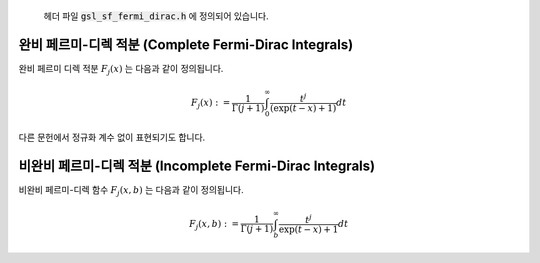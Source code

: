 

    헤더 파일 :code:`gsl_sf_fermi_dirac.h` 에 정의되어 있습니다.

완비 페르미-디렉 적분 (Complete Fermi-Dirac Integrals)
-------------------------------------------------------------

완비 페르미 디렉 적분 :math:`F_j(x)`  는 다음과 같이 정의됩니다.

.. math::
    
    F_j(x) := \frac{1}{\Gamma(j+1)} \int_0^\infty \frac{t^j}{(\exp(t-x)+1)} dt

다른 문헌에서 정규화 계수 없이 표현되기도 합니다.

.. function:: double gsl_sf_fermi_dirac_m1 (double x)
              int gsl_sf_fermi_dirac_m1_e (double x, gsl_sf_result * result)

    :math:`j=-1`  인 완비 페르미 디렉 적분 값을 계산합니다. 
    이 값은 :math:`F_{-1}(x) = e^x/(1+e^x)` 로 주어집니다.

.. function:: double gsl_sf_fermi_dirac_0 (double x)
              int gsl_sf_fermi_dirac_0_e (double x, gsl_sf_result * result)

    :math:`j=0`  인 완비 페르미 디렉 적분 값을 계산합니다. 
    이 값은 :math:`F_{0}(x) = \ln(1+e^x)` 로 주어집니다.

.. function:: double gsl_sf_fermi_dirac_1 (double x)
              int gsl_sf_fermi_dirac_1_e (double x, gsl_sf_result * result)

    :math:`j=-1`  인 완비 페르미 디렉 적분 값을 계산합니다. 
    이 값은 :math:`F_{1}(x) = \int_0^\infty(t / (\exp(t-x)+1) dt` 로 주어집니다.

.. function:: double gsl_sf_fermi_dirac_2 (double x)
              int gsl_sf_fermi_dirac_2_e (double x, gsl_sf_result * result)

    :math:`j=2`  인 완비 페르미 디렉 적분 값을 계산합니다. 
    이 값은 :math:`F_{2}(x) = (1/2) \int_0^\infty(t^2 / (\exp(t-x)+1) dt` 로 주어집니다.

.. function:: double gsl_sf_fermi_dirac_int (int j, double x)
              int gsl_sf_fermi_dirac_int_e (int j, double x, gsl_sf_result * result)

    일반 완비 페르미 디렉 적분 값을 계산합니다. 
    이 값은 :math:`F_{j}(x) = ((1/\Gamma(j+1)) \int_0^\infty (t^j / (\exp(t-x)+1) dt` 로 주어집니다.


.. function:: double gsl_sf_fermi_dirac_mhalf (double x)
              int gsl_sf_fermi_dirac_mhalf_e (double x, gsl_sf_result * result)

    완비 페르미-디렉 적분 :math:`F_{-1/2}(x)` 값을 계산합니다.

.. function:: double gsl_sf_fermi_dirac_half (double x)
              int gsl_sf_fermi_dirac_half_e (double x, gsl_sf_result * result)

    완비 페르미-디렉 적분 :math:`F_{1/2}(x)` 값을 계산합니다.


.. function:: double gsl_sf_fermi_dirac_3half (double x)
              int gsl_sf_fermi_dirac_3half_e (double x, gsl_sf_result * result)

    완비 페르미-디렉 적분 :math:`F_{3/2}(x)` 값을 계산합니다.

비완비 페르미-디렉 적분 (Incomplete Fermi-Dirac Integrals)
-------------------------------------------------------------

비완비 페르미-디렉 함수 :math:`F_j(x,b)` 는 다음과 같이 정의됩니다.

.. math::

    F_j(x,b) := \frac{1}{\Gamma (j+1)} \int_b^\infty \frac{t^j}{\exp(t-x)+1} dt

.. function:: double gsl_sf_fermi_dirac_inc_0 (double x, double b)
              int gsl_sf_fermi_dirac_inc_0_e (double x, double b, gsl_sf_result * result)

    :math:`0` 차수의 비완비 페르미-디렉 적분, 
    :math:`F_0 (x,b) = \ln (1+ e^{b-x}) - (b-x)` 값을 계산합니다.